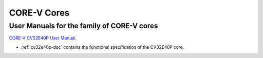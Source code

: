 CORE-V Cores
============

User Manuals for the family of CORE-V cores
-------------------------------------------

`CORE-V CV32E40P User Manual <https://docs.openhwgroup.org/projects/cv32e40p-user-manual/>`_.

* :ref:`cv32e40p-doc` contains the functional specification of the CV32E40P core.
